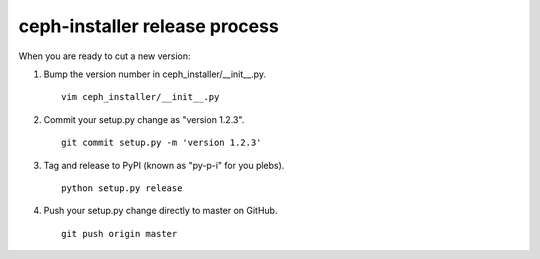 .. releasing:

ceph-installer release process
==============================

When you are ready to cut a new version:

#. Bump the version number in ceph_installer/__init__.py.
   ::

      vim ceph_installer/__init__.py

#. Commit your setup.py change as "version 1.2.3".
   ::

      git commit setup.py -m 'version 1.2.3'

#. Tag and release to PyPI (known as "py-p-i" for you plebs).
   ::

      python setup.py release

#. Push your setup.py change directly to master on GitHub.
   ::

      git push origin master

